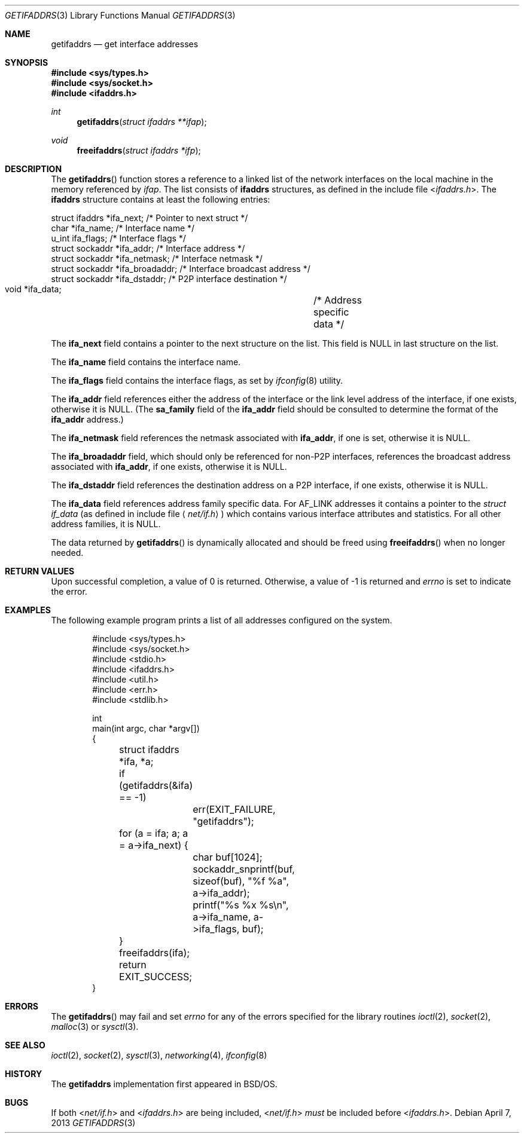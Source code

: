 .\"	getifaddrs.3,v 1.14 2013/04/07 23:12:36 wiz Exp
.\"	BSDI	getifaddrs.3,v 2.5 2000/02/23 14:51:59 dab Exp
.\"
.\" Copyright (c) 1995, 1999
.\"	Berkeley Software Design, Inc.  All rights reserved.
.\"
.\" Redistribution and use in source and binary forms, with or without
.\" modification, are permitted provided that the following conditions
.\" are met:
.\" 1. Redistributions of source code must retain the above copyright
.\"    notice, this list of conditions and the following disclaimer.
.\"
.\" THIS SOFTWARE IS PROVIDED BY Berkeley Software Design, Inc. ``AS IS'' AND
.\" ANY EXPRESS OR IMPLIED WARRANTIES, INCLUDING, BUT NOT LIMITED TO, THE
.\" IMPLIED WARRANTIES OF MERCHANTABILITY AND FITNESS FOR A PARTICULAR PURPOSE
.\" ARE DISCLAIMED.  IN NO EVENT SHALL Berkeley Software Design, Inc. BE LIABLE
.\" FOR ANY DIRECT, INDIRECT, INCIDENTAL, SPECIAL, EXEMPLARY, OR CONSEQUENTIAL
.\" DAMAGES (INCLUDING, BUT NOT LIMITED TO, PROCUREMENT OF SUBSTITUTE GOODS
.\" OR SERVICES; LOSS OF USE, DATA, OR PROFITS; OR BUSINESS INTERRUPTION)
.\" HOWEVER CAUSED AND ON ANY THEORY OF LIABILITY, WHETHER IN CONTRACT, STRICT
.\" LIABILITY, OR TORT (INCLUDING NEGLIGENCE OR OTHERWISE) ARISING IN ANY WAY
.\" OUT OF THE USE OF THIS SOFTWARE, EVEN IF ADVISED OF THE POSSIBILITY OF
.\" SUCH DAMAGE.
.Dd April 7, 2013
.Dt GETIFADDRS 3
.Os
.Sh NAME
.Nm getifaddrs
.Nd get interface addresses
.Sh SYNOPSIS
.In sys/types.h
.In sys/socket.h
.In ifaddrs.h
.Ft int
.Fn getifaddrs "struct ifaddrs **ifap"
.Ft void
.Fn freeifaddrs "struct ifaddrs *ifp"
.Sh DESCRIPTION
The
.Fn getifaddrs
function stores a reference to a linked list of the network interfaces
on the local machine in the memory referenced by
.Fa ifap .
The list consists of
.Nm ifaddrs
structures, as defined in the include file
.In ifaddrs.h .
The
.Nm ifaddrs
structure contains at least the following entries:
.Bd -literal
    struct ifaddrs   *ifa_next;         /* Pointer to next struct */
    char             *ifa_name;         /* Interface name */
    u_int             ifa_flags;        /* Interface flags */
    struct sockaddr  *ifa_addr;         /* Interface address */
    struct sockaddr  *ifa_netmask;      /* Interface netmask */
    struct sockaddr  *ifa_broadaddr;    /* Interface broadcast address */
    struct sockaddr  *ifa_dstaddr;      /* P2P interface destination */
    void             *ifa_data;		/* Address specific data */
.Ed
.Pp
The
.Li ifa_next
field contains a pointer to the next structure on the list.
This field is
.Dv NULL
in last structure on the list.
.Pp
The
.Li ifa_name
field contains the interface name.
.Pp
The
.Li ifa_flags
field contains the interface flags, as set by
.Xr ifconfig 8
utility.
.Pp
The
.Li ifa_addr
field references either the address of the interface or the link level
address of the interface, if one exists, otherwise it is
.Dv NULL .
(The
.Li sa_family
field of the
.Li ifa_addr
field should be consulted to determine the format of the
.Li ifa_addr
address.)
.Pp
The
.Li ifa_netmask
field references the netmask associated with
.Li ifa_addr ,
if one is set, otherwise it is
.Dv NULL .
.Pp
The
.Li ifa_broadaddr
field,
which should only be referenced for non-P2P interfaces,
references the broadcast address associated with
.Li ifa_addr ,
if one exists, otherwise it is
.Dv NULL .
.Pp
The
.Li ifa_dstaddr
field references the destination address on a P2P interface,
if one exists, otherwise it is
.Dv NULL .
.Pp
The
.Li ifa_data
field references address family specific data.
For
.Dv AF_LINK
addresses it contains a pointer to the
.Fa struct if_data
.Pq as defined in include file Aq Pa net/if.h
which contains various interface attributes and statistics.
For all other address families, it is
.Dv NULL .
.Pp
The data returned by
.Fn getifaddrs
is dynamically allocated and should be freed using
.Fn freeifaddrs
when no longer needed.
.Sh RETURN VALUES
Upon successful completion, a value of 0 is returned.
Otherwise, a value of -1 is returned and
.Va errno
is set to indicate the error.
.Sh EXAMPLES
The following example program prints a list of all addresses configured
on the system.
.Bd -literal -offset indent
#include \*[Lt]sys/types.h\*[Gt]
#include \*[Lt]sys/socket.h\*[Gt]
#include \*[Lt]stdio.h\*[Gt]
#include \*[Lt]ifaddrs.h\*[Gt]
#include \*[Lt]util.h\*[Gt]
#include \*[Lt]err.h\*[Gt]
#include \*[Lt]stdlib.h\*[Gt]

int
main(int argc, char *argv[])
{
	struct ifaddrs *ifa, *a;

	if (getifaddrs(\*[Am]ifa) == -1)
		err(EXIT_FAILURE, "getifaddrs");

	for (a = ifa; a; a = a->ifa_next) {
		char buf[1024];
		sockaddr_snprintf(buf, sizeof(buf), "%f %a",
		    a->ifa_addr);
		printf("%s %x %s\\n", a->ifa_name, a->ifa_flags, buf);
	}
	freeifaddrs(ifa);
	return EXIT_SUCCESS;
}
.Ed
.Sh ERRORS
The
.Fn getifaddrs
may fail and set
.Va errno
for any of the errors specified for the library routines
.Xr ioctl 2 ,
.Xr socket 2 ,
.Xr malloc 3
or
.Xr sysctl 3 .
.Sh SEE ALSO
.Xr ioctl 2 ,
.Xr socket 2 ,
.Xr sysctl 3 ,
.Xr networking 4 ,
.Xr ifconfig 8
.Sh HISTORY
The
.Nm
implementation first appeared in
.Bsx .
.Sh BUGS
If both
.In net/if.h
and
.In ifaddrs.h
are being included,
.In net/if.h
.Em must
be included before
.In ifaddrs.h .

